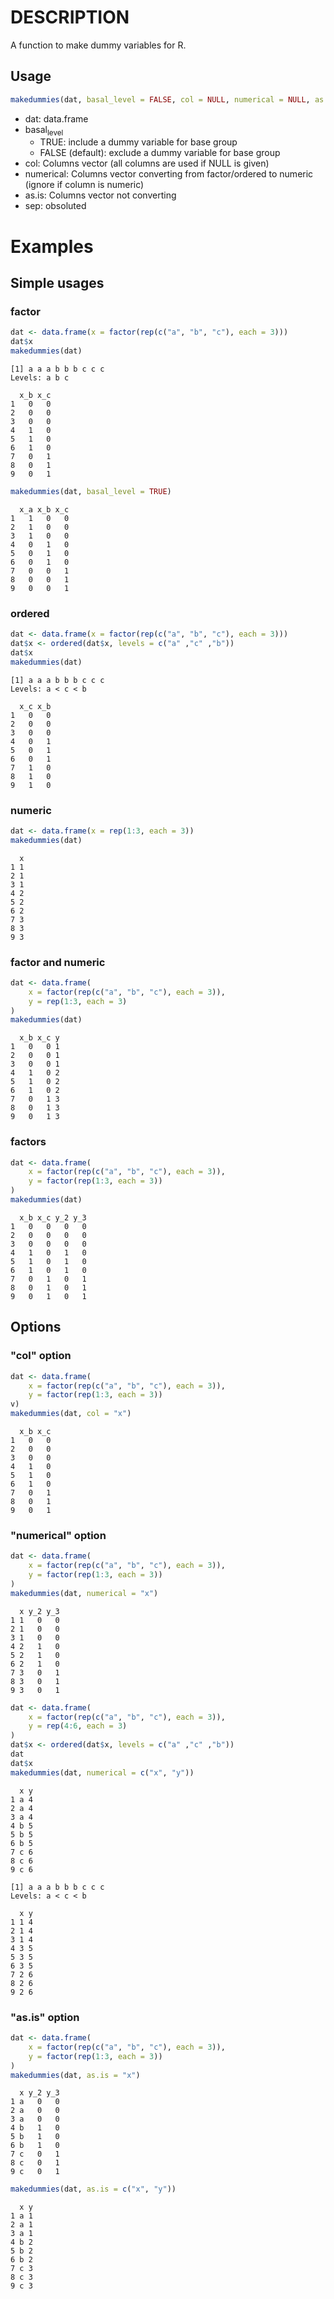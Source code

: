 * DESCRIPTION
A function to make dummy variables for R.

** Usage
#+BEGIN_SRC R 
makedummies(dat, basal_level = FALSE, col = NULL, numerical = NULL, as.is = NULL)
#+END_SRC

- dat: data.frame
- basal_level
  - TRUE: include a dummy variable for base group
  - FALSE (default): exclude a dummy variable for base group
- col: Columns vector (all columns are used if NULL is given)
- numerical: Columns vector converting from factor/ordered to numeric (ignore if column is numeric)
- as.is: Columns vector not converting
- sep: obsoluted

* Examples
** Simple usages
*** factor
#+BEGIN_SRC R 
dat <- data.frame(x = factor(rep(c("a", "b", "c"), each = 3)))
dat$x
makedummies(dat)
#+END_SRC

#+BEGIN_EXAMPLE
[1] a a a b b b c c c
Levels: a b c

  x_b x_c
1   0   0
2   0   0
3   0   0
4   1   0
5   1   0
6   1   0
7   0   1
8   0   1
9   0   1
#+END_EXAMPLE

#+BEGIN_SRC R 
makedummies(dat, basal_level = TRUE)
#+END_SRC

#+BEGIN_EXAMPLE
  x_a x_b x_c
1   1   0   0
2   1   0   0
3   1   0   0
4   0   1   0
5   0   1   0
6   0   1   0
7   0   0   1
8   0   0   1
9   0   0   1
#+END_EXAMPLE

*** ordered
#+BEGIN_SRC R 
dat <- data.frame(x = factor(rep(c("a", "b", "c"), each = 3)))
dat$x <- ordered(dat$x, levels = c("a" ,"c" ,"b"))
dat$x
makedummies(dat)
#+END_SRC

#+BEGIN_EXAMPLE
[1] a a a b b b c c c
Levels: a < c < b

  x_c x_b
1   0   0
2   0   0
3   0   0
4   0   1
5   0   1
6   0   1
7   1   0
8   1   0
9   1   0
#+END_EXAMPLE

*** numeric
#+BEGIN_SRC R 
dat <- data.frame(x = rep(1:3, each = 3))
makedummies(dat)
#+END_SRC

#+BEGIN_EXAMPLE
  x
1 1
2 1
3 1
4 2
5 2
6 2
7 3
8 3
9 3
#+END_EXAMPLE

*** factor and numeric
#+BEGIN_SRC R 
dat <- data.frame(
    x = factor(rep(c("a", "b", "c"), each = 3)),
    y = rep(1:3, each = 3)
)
makedummies(dat)
#+END_SRC

#+BEGIN_EXAMPLE
  x_b x_c y
1   0   0 1
2   0   0 1
3   0   0 1
4   1   0 2
5   1   0 2
6   1   0 2
7   0   1 3
8   0   1 3
9   0   1 3
#+END_EXAMPLE

*** factors
#+BEGIN_SRC R 
dat <- data.frame(
    x = factor(rep(c("a", "b", "c"), each = 3)),
    y = factor(rep(1:3, each = 3))
)
makedummies(dat)
#+END_SRC

#+BEGIN_EXAMPLE
  x_b x_c y_2 y_3
1   0   0   0   0
2   0   0   0   0
3   0   0   0   0
4   1   0   1   0
5   1   0   1   0
6   1   0   1   0
7   0   1   0   1
8   0   1   0   1
9   0   1   0   1
#+END_EXAMPLE

** Options
*** "col" option
#+BEGIN_SRC R 
dat <- data.frame(
    x = factor(rep(c("a", "b", "c"), each = 3)),
    y = factor(rep(1:3, each = 3))
v)
makedummies(dat, col = "x")
#+END_SRC

#+BEGIN_EXAMPLE
  x_b x_c
1   0   0
2   0   0
3   0   0
4   1   0
5   1   0
6   1   0
7   0   1
8   0   1
9   0   1
#+END_EXAMPLE

*** "numerical" option
#+BEGIN_SRC R 
dat <- data.frame(
    x = factor(rep(c("a", "b", "c"), each = 3)),
    y = factor(rep(1:3, each = 3))
)
makedummies(dat, numerical = "x")
#+END_SRC

#+BEGIN_EXAMPLE
  x y_2 y_3
1 1   0   0
2 1   0   0
3 1   0   0
4 2   1   0
5 2   1   0
6 2   1   0
7 3   0   1
8 3   0   1
9 3   0   1
#+END_EXAMPLE

#+BEGIN_SRC R 
dat <- data.frame(
    x = factor(rep(c("a", "b", "c"), each = 3)),
    y = rep(4:6, each = 3)
)
dat$x <- ordered(dat$x, levels = c("a" ,"c" ,"b"))
dat
dat$x
makedummies(dat, numerical = c("x", "y"))
#+END_SRC

#+BEGIN_EXAMPLE
  x y
1 a 4
2 a 4
3 a 4
4 b 5
5 b 5
6 b 5
7 c 6
8 c 6
9 c 6

[1] a a a b b b c c c
Levels: a < c < b

  x y
1 1 4
2 1 4
3 1 4
4 3 5
5 3 5
6 3 5
7 2 6
8 2 6
9 2 6
#+END_EXAMPLE

*** "as.is" option
#+BEGIN_SRC R 
dat <- data.frame(
    x = factor(rep(c("a", "b", "c"), each = 3)),
    y = factor(rep(1:3, each = 3))
)
makedummies(dat, as.is = "x")
#+END_SRC

#+BEGIN_EXAMPLE
  x y_2 y_3
1 a   0   0
2 a   0   0
3 a   0   0
4 b   1   0
5 b   1   0
6 b   1   0
7 c   0   1
8 c   0   1
9 c   0   1
#+END_EXAMPLE

#+BEGIN_SRC R
makedummies(dat, as.is = c("x", "y"))
#+END_SRC

#+BEGIN_EXAMPLE
  x y
1 a 1
2 a 1
3 a 1
4 b 2
5 b 2
6 b 2
7 c 3
8 c 3
9 c 3
#+END_EXAMPLE

